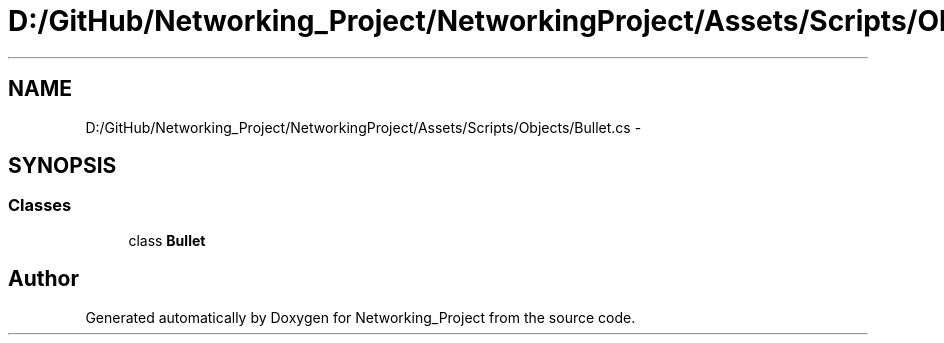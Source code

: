 .TH "D:/GitHub/Networking_Project/NetworkingProject/Assets/Scripts/Objects/Bullet.cs" 3 "Thu Mar 9 2017" "Networking_Project" \" -*- nroff -*-
.ad l
.nh
.SH NAME
D:/GitHub/Networking_Project/NetworkingProject/Assets/Scripts/Objects/Bullet.cs \- 
.SH SYNOPSIS
.br
.PP
.SS "Classes"

.in +1c
.ti -1c
.RI "class \fBBullet\fP"
.br
.in -1c
.SH "Author"
.PP 
Generated automatically by Doxygen for Networking_Project from the source code\&.
